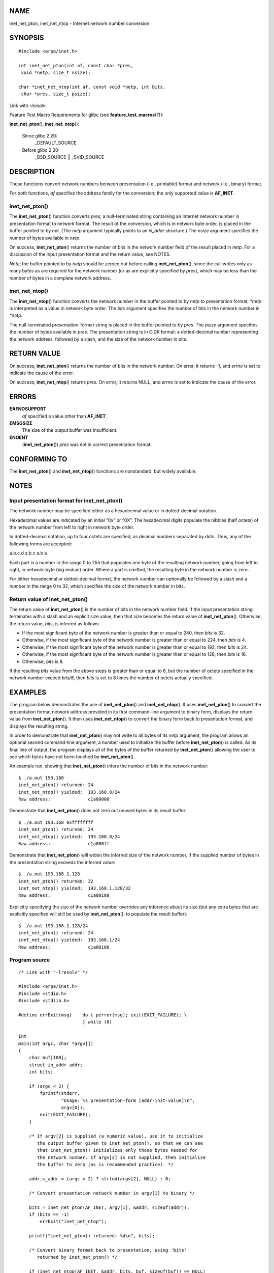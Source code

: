 NAME
====

inet_net_pton, inet_net_ntop - Internet network number conversion

SYNOPSIS
========

::

   #include <arpa/inet.h>

   int inet_net_pton(int af, const char *pres,
    void *netp, size_t nsize);

   char *inet_net_ntop(int af, const void *netp, int bits,
    char *pres, size_t psize);

Link with *-lresolv*.

Feature Test Macro Requirements for glibc (see
**feature_test_macros**\ (7)):

**inet_net_pton**\ (), **inet_net_ntop**\ ():

   Since glibc 2.20:
      \_DEFAULT_SOURCE

   Before glibc 2.20:
      \_BSD_SOURCE \|\| \_SVID_SOURCE

DESCRIPTION
===========

These functions convert network numbers between presentation (i.e.,
printable) format and network (i.e., binary) format.

For both functions, *af* specifies the address family for the
conversion; the only supported value is **AF_INET**.

inet_net_pton()
---------------

The **inet_net_pton**\ () function converts *pres*, a null-terminated
string containing an Internet network number in presentation format to
network format. The result of the conversion, which is in network byte
order, is placed in the buffer pointed to by *net*. (The *netp* argument
typically points to an *in_addr* structure.) The *nsize* argument
specifies the number of bytes available in *netp*.

On success, **inet_net_pton**\ () returns the number of bits in the
network number field of the result placed in *netp*. For a discussion of
the input presentation format and the return value, see NOTES.

*Note*: the buffer pointed to by *netp* should be zeroed out before
calling **inet_net_pton**\ (), since the call writes only as many bytes
as are required for the network number (or as are explicitly specified
by *pres*), which may be less than the number of bytes in a complete
network address.

inet_net_ntop()
---------------

The **inet_net_ntop**\ () function converts the network number in the
buffer pointed to by *netp* to presentation format; *\*netp* is
interpreted as a value in network byte order. The *bits* argument
specifies the number of bits in the network number in *\*netp*.

The null-terminated presentation-format string is placed in the buffer
pointed to by *pres*. The *psize* argument specifies the number of bytes
available in *pres*. The presentation string is in CIDR format: a
dotted-decimal number representing the network address, followed by a
slash, and the size of the network number in bits.

RETURN VALUE
============

On success, **inet_net_pton**\ () returns the number of bits in the
network number. On error, it returns -1, and *errno* is set to indicate
the cause of the error.

On success, **inet_net_ntop**\ () returns *pres*. On error, it returns
NULL, and *errno* is set to indicate the cause of the error.

ERRORS
======

**EAFNOSUPPORT**
   *af* specified a value other than **AF_INET**.

**EMSGSIZE**
   The size of the output buffer was insufficient.

**ENOENT**
   (**inet_net_pton**\ ()) *pres* was not in correct presentation
   format.

CONFORMING TO
=============

The **inet_net_pton**\ () and **inet_net_ntop**\ () functions are
nonstandard, but widely available.

NOTES
=====

Input presentation format for inet_net_pton()
---------------------------------------------

The network number may be specified either as a hexadecimal value or in
dotted-decimal notation.

Hexadecimal values are indicated by an initial "0x" or "0X". The
hexadecimal digits populate the nibbles (half octets) of the network
number from left to right in network byte order.

In dotted-decimal notation, up to four octets are specified, as decimal
numbers separated by dots. Thus, any of the following forms are
accepted:

a.b.c.d a.b.c a.b a

Each part is a number in the range 0 to 255 that populates one byte of
the resulting network number, going from left to right, in network-byte
(big endian) order. Where a part is omitted, the resulting byte in the
network number is zero.

For either hexadecimal or dotted-decimal format, the network number can
optionally be followed by a slash and a number in the range 0 to 32,
which specifies the size of the network number in bits.

Return value of inet_net_pton()
-------------------------------

The return value of **inet_net_pton**\ () is the number of bits in the
network number field. If the input presentation string terminates with a
slash and an explicit size value, then that size becomes the return
value of **inet_net_pton**\ (). Otherwise, the return value, *bits*, is
inferred as follows:

-  If the most significant byte of the network number is greater than or
   equal to 240, then *bits* is 32.

-  Otherwise, if the most significant byte of the network number is
   greater than or equal to 224, then *bits* is 4.

-  Otherwise, if the most significant byte of the network number is
   greater than or equal to 192, then *bits* is 24.

-  Otherwise, if the most significant byte of the network number is
   greater than or equal to 128, then *bits* is 16.

-  Otherwise, *bits* is 8.

If the resulting *bits* value from the above steps is greater than or
equal to 8, but the number of octets specified in the network number
exceed *bits/8*, then *bits* is set to 8 times the number of octets
actually specified.

EXAMPLES
========

The program below demonstrates the use of **inet_net_pton**\ () and
**inet_net_ntop**\ (). It uses **inet_net_pton**\ () to convert the
presentation format network address provided in its first command-line
argument to binary form, displays the return value from
**inet_net_pton**\ (). It then uses **inet_net_ntop**\ () to convert the
binary form back to presentation format, and displays the resulting
string.

In order to demonstrate that **inet_net_pton**\ () may not write to all
bytes of its *netp* argument, the program allows an optional second
command-line argument, a number used to initialize the buffer before
**inet_net_pton**\ () is called. As its final line of output, the
program displays all of the bytes of the buffer returned by
**inet_net_pton**\ () allowing the user to see which bytes have not been
touched by **inet_net_pton**\ ().

An example run, showing that **inet_net_pton**\ () infers the number of
bits in the network number:

::

   $ ./a.out 193.168
   inet_net_pton() returned: 24
   inet_net_ntop() yielded:  193.168.0/24
   Raw address:              c1a80000

Demonstrate that **inet_net_pton**\ () does not zero out unused bytes in
its result buffer:

::

   $ ./a.out 193.168 0xffffffff
   inet_net_pton() returned: 24
   inet_net_ntop() yielded:  193.168.0/24
   Raw address:              c1a800ff

Demonstrate that **inet_net_pton**\ () will widen the inferred size of
the network number, if the supplied number of bytes in the presentation
string exceeds the inferred value:

::

   $ ./a.out 193.168.1.128
   inet_net_pton() returned: 32
   inet_net_ntop() yielded:  193.168.1.128/32
   Raw address:              c1a80180

Explicitly specifying the size of the network number overrides any
inference about its size (but any extra bytes that are explicitly
specified will still be used by **inet_net_pton**\ (): to populate the
result buffer):

::

   $ ./a.out 193.168.1.128/24
   inet_net_pton() returned: 24
   inet_net_ntop() yielded:  193.168.1/24
   Raw address:              c1a80180

Program source
--------------

::

   /* Link with "-lresolv" */

   #include <arpa/inet.h>
   #include <stdio.h>
   #include <stdlib.h>

   #define errExit(msg)    do { perror(msg); exit(EXIT_FAILURE); \
                           } while (0)

   int
   main(int argc, char *argv[])
   {
       char buf[100];
       struct in_addr addr;
       int bits;

       if (argc < 2) {
           fprintf(stderr,
                   "Usage: %s presentation-form [addr-init-value]\n",
                   argv[0]);
           exit(EXIT_FAILURE);
       }

       /* If argv[2] is supplied (a numeric value), use it to initialize
          the output buffer given to inet_net_pton(), so that we can see
          that inet_net_pton() initializes only those bytes needed for
          the network number. If argv[2] is not supplied, then initialize
          the buffer to zero (as is recommended practice). */

       addr.s_addr = (argc > 2) ? strtod(argv[2], NULL) : 0;

       /* Convert presentation network number in argv[1] to binary */

       bits = inet_net_pton(AF_INET, argv[1], &addr, sizeof(addr));
       if (bits == -1)
           errExit("inet_net_ntop");

       printf("inet_net_pton() returned: %d\n", bits);

       /* Convert binary format back to presentation, using 'bits'
          returned by inet_net_pton() */

       if (inet_net_ntop(AF_INET, &addr, bits, buf, sizeof(buf)) == NULL)
           errExit("inet_net_ntop");

       printf("inet_net_ntop() yielded:  %s\n", buf);

       /* Display 'addr' in raw form (in network byte order), so we can
          see bytes not displayed by inet_net_ntop(); some of those bytes
          may not have been touched by inet_net_ntop(), and so will still
          have any initial value that was specified in argv[2]. */

       printf("Raw address:              %x\n", htonl(addr.s_addr));

       exit(EXIT_SUCCESS);
   }

SEE ALSO
========

**inet**\ (3), **networks**\ (5)
